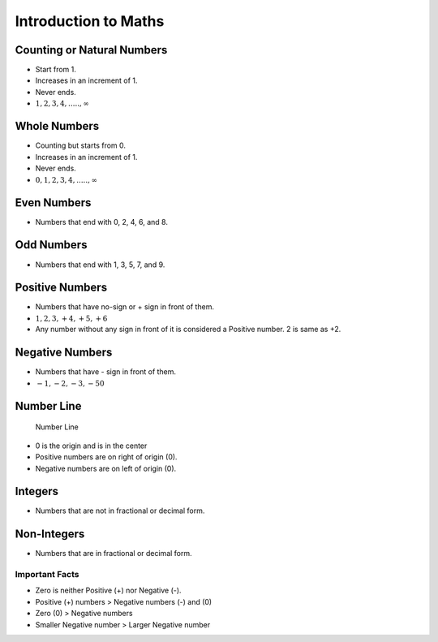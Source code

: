 Introduction to Maths
=====================

Counting or Natural Numbers
---------------------------

-  Start from 1.
-  Increases in an increment of 1.
-  Never ends.
-  :math:`1, 2, 3, 4, ....., \infty`

Whole Numbers
-------------

-  Counting but starts from 0.
-  Increases in an increment of 1.
-  Never ends.
-  :math:`0, 1, 2, 3, 4, ....., \infty`

Even Numbers
------------

-  Numbers that end with 0, 2, 4, 6, and 8.

Odd Numbers
-----------

-  Numbers that end with 1, 3, 5, 7, and 9.

Positive Numbers
----------------

-  Numbers that have no-sign or + sign in front of them.
-  :math:`1, 2, 3, +4, +5, +6`
-  Any number without any sign in front of it is considered a Positive
   number. 2 is same as +2.

Negative Numbers
----------------

-  Numbers that have - sign in front of them.
-  :math:`-1, -2, -3, -50`

Number Line
-----------

.. figure:: './../../../Images/number_line.png
   :alt: Number Line

   Number Line

-  0 is the origin and is in the center
-  Positive numbers are on right of origin (0).
-  Negative numbers are on left of origin (0).

Integers
--------

-  Numbers that are not in fractional or decimal form.

Non-Integers
------------

-  Numbers that are in fractional or decimal form.

Important Facts
~~~~~~~~~~~~~~~

-  Zero is neither Positive (+) nor Negative (-).
-  Positive (+) numbers > Negative numbers (-) and (0)
-  Zero (0) > Negative numbers
-  Smaller Negative number > Larger Negative number
